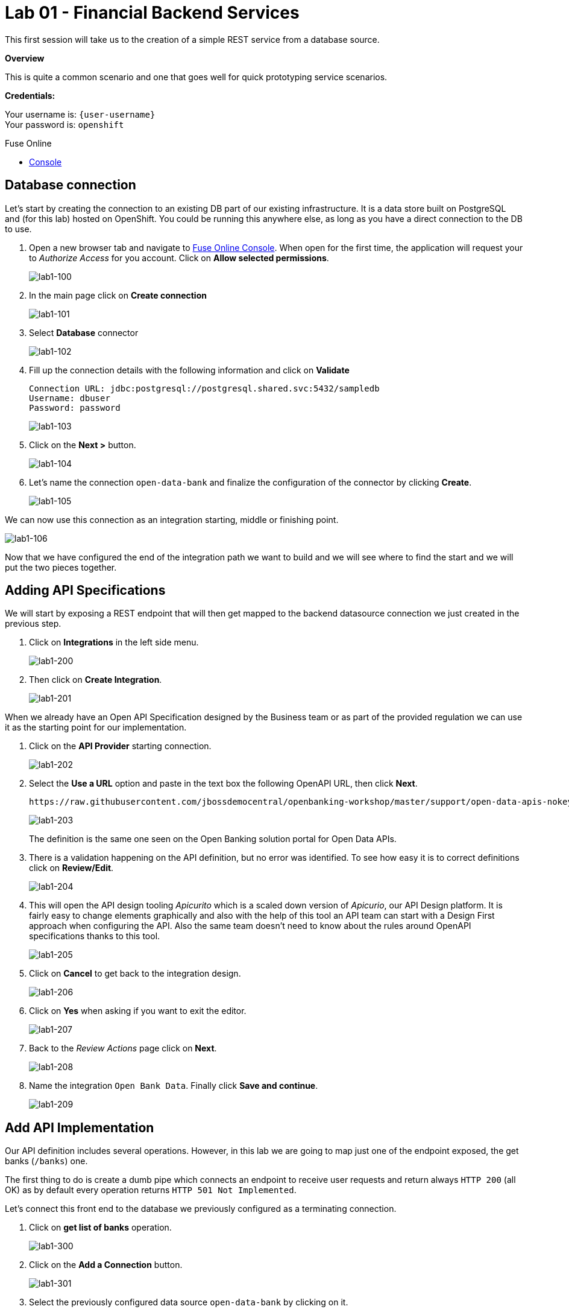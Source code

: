 :user-password: openshift

= Lab 01 - Financial Backend Services

This first session will take us to the creation of a simple REST service from a database source.

*Overview*

This is quite a common scenario and one that goes well for quick prototyping service scenarios.

*Credentials:*

Your username is: `{user-username}` +
Your password is: `{user-password}`

[type=walkthroughResource,serviceName=fuse]
.Fuse Online
****
* link:{fuse-url}[Console, window="_blank"]
****

[time=15]
[id='database-connection']
== Database connection

Let’s start by creating the connection to an existing DB part of our existing infrastructure. It is a data store built on PostgreSQL and (for this lab) hosted on OpenShift. You could be running this anywhere else, as long as you have a direct connection to the DB to use.

. Open a new browser tab and navigate to link:{fuse-url}[Fuse Online Console, window="_blank"]. When open for the first time, the application will request your to __Authorize Access__ for you account. Click on *Allow selected permissions*.
+
image::images/lab1-100.png[lab1-100, role="integr8ly-img-responsive"]
. In the main page click on *Create connection*
+
image::images/lab1-101.png[lab1-101, role="integr8ly-img-responsive"]
. Select *Database* connector
+
image::images/lab1-102.png[lab1-102, role="integr8ly-img-responsive"]
. Fill up the connection details with the following information and click on **Validate**
+
 Connection URL: jdbc:postgresql://postgresql.shared.svc:5432/sampledb
 Username: dbuser
 Password: password
+
image::images/lab1-103.png[lab1-103, role="integr8ly-img-responsive"]
. Click on the **Next >** button.
+
image::images/lab1-104.png[lab1-104, role="integr8ly-img-responsive"]
. Let’s name the connection `open-data-bank` and finalize the configuration of the connector by clicking **Create**.
+
image::images/lab1-105.png[lab1-105, role="integr8ly-img-responsive"]

We can now use this connection as an integration starting, middle or finishing point.

image::images/lab1-106.png[lab1-106, role="integr8ly-img-responsive"]

Now that we have configured the end of the integration path we want to build and we will see where to find the start and we will put the two pieces together.

[time=10]
[id='api-specifications']
== Adding API Specifications

We will start by exposing a REST endpoint that will then get mapped to the backend datasource connection we just created in the previous step.

. Click on **Integrations** in the left side menu.
+
image::images/lab1-200.png[lab1-200, role="integr8ly-img-responsive"]
. Then click on **Create Integration**.
+
image::images/lab1-201.png[lab1-201, role="integr8ly-img-responsive"]

When we already have an Open API Specification designed by the Business team or as part of the provided regulation we can use it as the starting point for our implementation.

. Click on the **API Provider** starting connection.
+
image::images/lab1-202.png[lab1-202, role="integr8ly-img-responsive"]
. Select the **Use a URL** option and paste in the text box the following OpenAPI URL, then click **Next**.
+
 https://raw.githubusercontent.com/jbossdemocentral/openbanking-workshop/master/support/open-data-apis-nokey.json
+
image::images/lab1-203.png[lab1-203, role="integr8ly-img-responsive"]
+
The definition is the same one seen on the Open Banking solution portal for Open Data APIs.
+
. There is a validation happening on the API definition, but no error was identified. To see how easy it is to correct definitions click on **Review/Edit**.
+
image::images/lab1-204.png[lab1-204, role="integr8ly-img-responsive"]
. This will open the API design tooling __Apicurito__ which is a scaled down version of __Apicurio__, our API Design platform. It is fairly easy to change elements graphically and also with the help of this tool an API team can start with a Design First approach when configuring the API. Also the same team doesn’t need to know about the rules around OpenAPI specifications thanks to this tool.
+
image::images/lab1-205.png[lab1-205, role="integr8ly-img-responsive"]
. Click on **Cancel** to get back to the integration design.
+
image::images/lab1-206.png[lab1-206, role="integr8ly-img-responsive"]
. Click on **Yes** when asking if you want to exit the editor.
+
image::images/lab1-207.png[lab1-207, role="integr8ly-img-responsive"]
. Back to the __Review Actions__ page click on **Next**.
+
image::images/lab1-208.png[lab1-208, role="integr8ly-img-responsive"]
. Name the integration `Open Bank Data`. Finally click **Save and continue**.
+
image::images/lab1-209.png[lab1-209, role="integr8ly-img-responsive"]

[time=10]
[id='api-implementation']
== Add API Implementation

Our API definition includes several operations. However, in this lab we are going to map just one of the endpoint exposed, the get banks (`/banks`) one.

The first thing to do is create a dumb pipe which connects an endpoint to receive user requests and return always `HTTP 200` (all OK) as by default every operation returns `HTTP 501 Not Implemented`. 

Let’s connect this front end to the database we previously configured as a terminating connection.

. Click on **get list of banks** operation.
+
image::images/lab1-300.png[lab1-300, role="integr8ly-img-responsive"]
. Click on the **Add a Connection** button.
+
image::images/lab1-301.png[lab1-301, role="integr8ly-img-responsive"]
. Select the previously configured data source `open-data-bank` by clicking on it.
+
image::images/lab1-302.png[lab1-302, role="integr8ly-img-responsive"]
. Click on the **Invoke SQL** option to configure an SQL statement to be invoked on the datasource.
+
image::images/lab1-303.png[lab1-303, role="integr8ly-img-responsive"]
. Enter the following SQL statement:
+
 select * from banks
+
Then, click on **Done** so the statement will be validated and you should be able to proceed.
+
image::images/lab1-304.png[lab1-304, role="integr8ly-img-responsive"]
. And now let’s add a simple log of the requests coming through. Mouse the mouse over the **+** symbol below the database icon on the left side of the screen so the popup menu shows up and click on **Add a step**.
+
image::images/lab1-305.png[lab1-305, role="integr8ly-img-responsive"]
. We are going to be sending a copy of the responses coming through to the integration log. Click on the **Log** step.
+
image::images/lab1-306.png[lab1-306, role="integr8ly-img-responsive"]
. We are going to log just the message body. Check the **Message Body** checkbox. Then click on **Done**.
+
image::images/lab1-307.png[lab1-307, role="integr8ly-img-responsive"]
. We are now ready to deploy and expose this integration in our platform, to use it. Click **Publish**.
+
image::images/lab1-308.png[lab1-308, role="integr8ly-img-responsive"]

You can check the progress in building the integration changing through phases. We can notice the platform is getting the required components and constructing the block. When the building is completed we can test the Integration block.

image::images/lab1-309.png[lab1-309, role="integr8ly-img-responsive"]

NOTE: SINCE AUTO DISCOVERY FEATURE IS ACTIVE WE WILL NOT GET AUTOMATICALLY A URL WITH THE INTEGRATION BUILDING PROCESS, BUT API MANAGEMENT WILL BE ABLE TO SEE IT AND EXPOSE IT ANYWAYS

[type=verification]
****
Is your result similar to the image?
****

[type=verificationFail]
Verify that you followed each step in the procedure above.  If you are still having issues, contact your session facilitator.